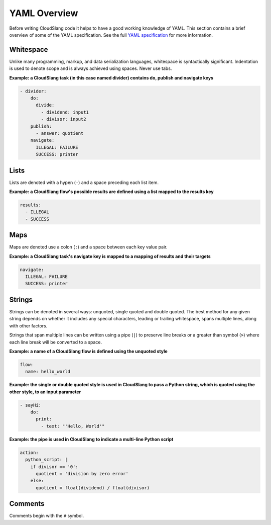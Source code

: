 YAML Overview
+++++++++++++

Before writing CloudSlang code it helps to have a good working knowledge
of YAML. This section contains a brief overview of some of the YAML
specification. See the full `YAML
specification <http://www.yaml.org/spec/1.2/spec.html>`__ for more
information.

Whitespace
==========

Unlike many programming, markup, and data serialization languages,
whitespace is syntactically significant. Indentation is used to denote
scope and is always achieved using spaces. Never use tabs.

**Example: a CloudSlang task (in this case named divider) contains do,
publish and navigate keys**

.. code:: yaml

    - divider:
        do:
          divide:
            - dividend: input1
            - divisor: input2
        publish:
          - answer: quotient
        navigate:
          ILLEGAL: FAILURE
          SUCCESS: printer

Lists
=====

Lists are denoted with a hypen (``-``) and a space preceding each list
item.

**Example: a CloudSlang flow's possible results are defined using a list
mapped to the results key**

.. code:: yaml

    results:
      - ILLEGAL
      - SUCCESS

Maps
====

Maps are denoted use a colon (``:``) and a space between each key value
pair.

**Example: a CloudSlang task's navigate key is mapped to a mapping of
results and their targets**

.. code:: yaml

    navigate:
      ILLEGAL: FAILURE
      SUCCESS: printer

Strings
=======

Strings can be denoted in several ways: unquoted, single quoted and
double quoted. The best method for any given string depends on whether
it includes any special characters, leading or trailing whitespace,
spans multiple lines, along with other factors.

Strings that span multiple lines can be written using a pipe (``|``) to
preserve line breaks or a greater than symbol (``>``) where each line
break will be converted to a space.

**Example: a name of a CloudSlang flow is defined using the unquoted
style**

.. code:: yaml

    flow:
      name: hello_world

**Example: the single or double quoted style is used in CloudSlang to
pass a Python string, which is quoted using the other style, to an input
parameter**

.. code:: yaml

    - sayHi:
        do:
          print:
            - text: "'Hello, World'"

**Example: the pipe is used in CloudSlang to indicate a multi-line
Python script**

.. code:: yaml

    action:
      python_script: |
        if divisor == '0':
          quotient = 'division by zero error'
        else:
          quotient = float(dividend) / float(divisor)

Comments
========

Comments begin with the ``#`` symbol.

